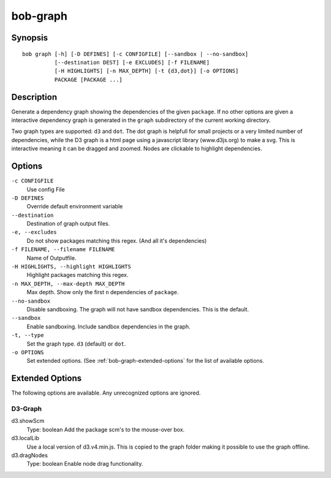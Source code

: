 .. _manpage-graph:

bob-graph
=========

.. only:: not man

   Name
   ----

   bob-graph - Generate dependency graphs

Synopsis
--------

::

    bob graph [-h] [-D DEFINES] [-c CONFIGFILE] [--sandbox | --no-sandbox]
              [--destination DEST] [-e EXCLUDES] [-f FILENAME]
              [-H HIGHLIGHTS] [-n MAX_DEPTH] [-t {d3,dot}] [-o OPTIONS]
              PACKAGE [PACKAGE ...]

Description
-----------

Generate a dependency graph showing the dependencies of the given ``package``.
If no other options are given a interactive dependency graph is generated in
the ``graph`` subdirectory of the current working directory.

Two graph types are supported: ``d3`` and ``dot``.
The dot graph is helpfull for small projects or a very limited number of
dependencies, while the D3 graph is a html page using a javascript library
(www.d3js.org) to make a svg. This is interactive meaning it can be dragged
and zoomed. Nodes are clickable to highlight dependencies.

Options
-------

``-c CONFIGFILE``
    Use config File

``-D DEFINES``
    Override default environment variable

``--destination``
    Destination of graph output files.

``-e, --excludes``
    Do not show packages matching this regex. (And all it's
    dependencies)

``-f FILENAME, --filename FILENAME``
    Name of Outputfile.

``-H HIGHLIGHTS, --highlight HIGHLIGHTS``
    Highlight packages matching this regex.


``-n MAX_DEPTH, --max-depth MAX_DEPTH``
    Max depth. Show only the first ``n`` dependencies of ``package``.

``--no-sandbox``
    Disable sandboxing. The graph will not have sandbox dependencies. This is
    the default.

``--sandbox``
    Enable sandboxing. Include sandbox dependencies in the graph.

``-t, --type``
    Set the graph type. ``d3`` (default) or ``dot``.

``-o OPTIONS``
    Set extended options. (See :ref:`bob-graph-extended-options` for the list of
    available options.

.. _bob-graph-extended-options:

Extended Options
----------------

The following options are available. Any unrecognized options are ignored.

D3-Graph
~~~~~~~~

d3.showScm
   Type: boolean
   Add the package scm's to the mouse-over box.

d3.localLib
   Use a local version of d3.v4.min.js. This is copied to the graph
   folder making it possible to use the graph offline.

d3.dragNodes
   Type: boolean
   Enable node drag functionality.
